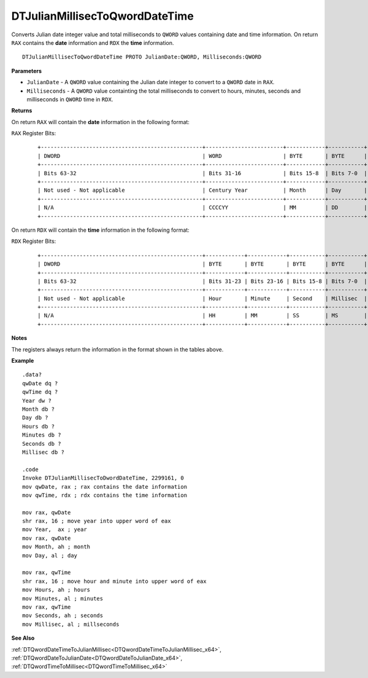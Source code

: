 .. _DTJulianMillisecToQwordDateTime_x64:

===================================
DTJulianMillisecToQwordDateTime 
===================================

Converts Julian date integer value and total milliseconds to ``QWORD`` values containing date and time information.  On return ``RAX`` contains the **date** information and ``RDX`` the **time** information.


    
::

   DTJulianMillisecToQwordDateTime PROTO JulianDate:QWORD, Milliseconds:QWORD


**Parameters**

* ``JulianDate`` - A ``QWORD`` value containing the Julian date integer to convert to a ``QWORD`` date in ``RAX``.
* ``Milliseconds`` - A ``QWORD`` value containting the total milliseconds to convert to hours, minutes, seconds and milliseconds in ``QWORD`` time in ``RDX``.


**Returns**

On return ``RAX`` will contain the **date** information in the following format:

``RAX`` Register Bits:

 ::
 
    +--------------------------------------------------+------------------------+------------+-----------+
    | DWORD                                            | WORD                   | BYTE       | BYTE      |
    +--------------------------------------------------+------------------------+------------+-----------+
    | Bits 63-32                                       | Bits 31-16             | Bits 15-8  | Bits 7-0  |
    +--------------------------------------------------+------------------------+------------+-----------+
    | Not used - Not applicable                        | Century Year           | Month      | Day       |
    +--------------------------------------------------+------------------------+------------+-----------+
    | N/A                                              | CCCCYY                 | MM         | DD        |
    +--------------------------------------------------+------------------------+------------+-----------+
 

On return ``RDX`` will contain the **time** information in the following format:

``RDX`` Register Bits:

 ::
 
    +--------------------------------------------------+------------+------------+-----------+-----------+
    | DWORD                                            | BYTE       | BYTE       | BYTE      | BYTE      |
    +--------------------------------------------------+------------+------------+-----------+-----------+
    | Bits 63-32                                       | Bits 31-23 | Bits 23-16 | Bits 15-8 | Bits 7-0  |
    +--------------------------------------------------+------------+------------+-----------+-----------+
    | Not used - Not applicable                        | Hour       | Minute     | Second    | Millisec  |
    +--------------------------------------------------+------------+------------+-----------+-----------+
    | N/A                                              | HH         | MM         | SS        | MS        |
    +--------------------------------------------------+------------+------------+-----------+-----------+


**Notes**

The registers always return the information in the format shown in the tables above.

**Example**

::

   .data?
   qwDate dq ?
   qwTime dq ?
   Year dw ?
   Month db ?
   Day db ?
   Hours db ?
   Minutes db ?
   Seconds db ?
   Millisec db ?
   
   .code
   Invoke DTJulianMillisecToDwordDateTime, 2299161, 0
   mov qwDate, rax ; rax contains the date information
   mov qwTime, rdx ; rdx contains the time information
    
   mov rax, qwDate
   shr rax, 16 ; move year into upper word of eax 
   mov Year,  ax ; year
   mov rax, qwDate
   mov Month, ah ; month
   mov Day, al ; day
    
   mov rax, qwTime
   shr rax, 16 ; move hour and minute into upper word of eax 
   mov Hours, ah ; hours
   mov Minutes, al ; minutes
   mov rax, qwTime
   mov Seconds, ah ; seconds
   mov Millisec, al ; millseconds


**See Also**

:ref:`DTQwordDateTimeToJulianMillisec<DTQwordDateTimeToJulianMillisec_x64>`, :ref:`DTQwordDateToJulianDate<DTQwordDateToJulianDate_x64>`, :ref:`DTQwordTimeToMillisec<DTQwordTimeToMillisec_x64>`

